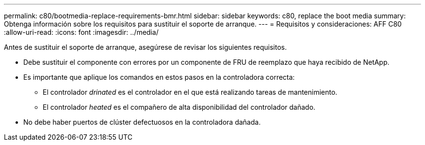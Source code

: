 ---
permalink: c80/bootmedia-replace-requirements-bmr.html 
sidebar: sidebar 
keywords: c80, replace the boot media 
summary: Obtenga información sobre los requisitos para sustituir el soporte de arranque. 
---
= Requisitos y consideraciones: AFF C80
:allow-uri-read: 
:icons: font
:imagesdir: ../media/


[role="lead"]
Antes de sustituir el soporte de arranque, asegúrese de revisar los siguientes requisitos.

* Debe sustituir el componente con errores por un componente de FRU de reemplazo que haya recibido de NetApp.
* Es importante que aplique los comandos en estos pasos en la controladora correcta:
+
** El controlador _drinated_ es el controlador en el que está realizando tareas de mantenimiento.
** El controlador _heated_ es el compañero de alta disponibilidad del controlador dañado.


* No debe haber puertos de clúster defectuosos en la controladora dañada.

